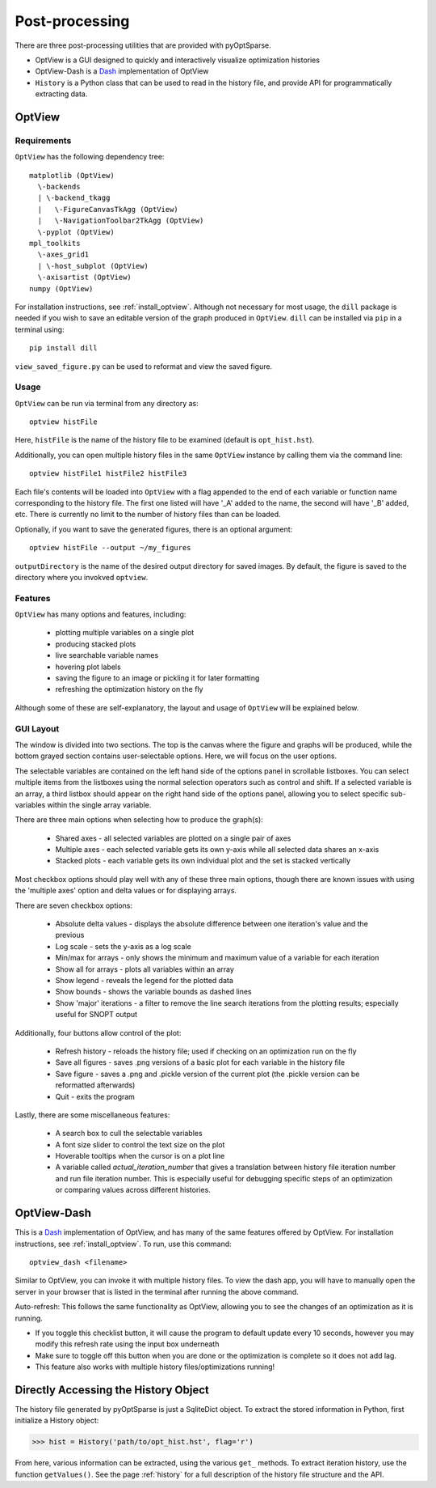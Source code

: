 Post-processing
===============
There are three post-processing utilities that are provided with pyOptSparse.

- OptView is a GUI designed to quickly and interactively visualize optimization histories
- OptView-Dash is a `Dash <https://plotly.com/dash/>`_ implementation of OptView
- ``History`` is a Python class that can be used to read in the history file, and provide API for programmatically extracting data.

OptView
-------
Requirements
~~~~~~~~~~~~
``OptView`` has the following dependency tree::

    matplotlib (OptView)
      \-backends
      | \-backend_tkagg
      |   \-FigureCanvasTkAgg (OptView)
      |   \-NavigationToolbar2TkAgg (OptView)
      \-pyplot (OptView)
    mpl_toolkits
      \-axes_grid1
      | \-host_subplot (OptView)
      \-axisartist (OptView)
    numpy (OptView)

For installation instructions, see :ref:`install_optview`.  
Although not necessary for most usage, the ``dill`` package is needed if you wish to save an editable version of the graph produced in ``OptView``.
``dill`` can be installed via ``pip`` in a terminal using::

    pip install dill

``view_saved_figure.py`` can be used to reformat and view the saved figure.

Usage
~~~~~
``OptView`` can be run via terminal from any directory as::

    optview histFile

Here, ``histFile`` is the name of the history file to be examined (default is ``opt_hist.hst``).


Additionally, you can open multiple history files in the same ``OptView`` instance by calling them via the command line::

    optview histFile1 histFile2 histFile3

Each file's contents will be loaded into ``OptView`` with a flag appended to the end of each variable or function name corresponding to the history file.
The first one listed will have '_A' added to the name, the second will have '_B' added, etc.
There is currently no limit to the number of history files than can be loaded.

Optionally, if you want to save the generated figures, there is an optional argument::

    optview histFile --output ~/my_figures

``outputDirectory`` is the name of the desired output directory for saved images.
By default, the figure is saved to the directory where you invokved ``optview``.

Features
~~~~~~~~
``OptView`` has many options and features, including:

    * plotting multiple variables on a single plot
    * producing stacked plots
    * live searchable variable names
    * hovering plot labels
    * saving the figure to an image or pickling it for later formatting
    * refreshing the optimization history on the fly

Although some of these are self-explanatory, the layout and usage of ``OptView`` will be explained below.

GUI Layout
~~~~~~~~~~
The window is divided into two sections.
The top is the canvas where the figure and graphs will be produced, while the bottom grayed section contains user-selectable options.
Here, we will focus on the user options.

The selectable variables are contained on the left hand side of the options panel in scrollable listboxes.
You can select multiple items from the listboxes using the normal selection operators such as control and shift.
If a selected variable is an array, a third listbox should appear on the right hand side of the options panel,
allowing you to select specific sub-variables within the single array variable.

There are three main options when selecting how to produce the graph(s):

    * Shared axes - all selected variables are plotted on a single pair of axes
    * Multiple axes - each selected variable gets its own y-axis while all selected data shares an x-axis
    * Stacked plots - each variable gets its own individual plot and the set is stacked vertically

Most checkbox options should play well with any of these three main options,
though there are known issues with using the 'multiple axes' option and delta values or for displaying arrays.

There are seven checkbox options:

    * Absolute delta values - displays the absolute difference between one iteration's value and the previous
    * Log scale - sets the y-axis as a log scale
    * Min/max for arrays - only shows the minimum and maximum value of a variable for each iteration
    * Show all for arrays - plots all variables within an array
    * Show legend - reveals the legend for the plotted data
    * Show bounds - shows the variable bounds as dashed lines
    * Show 'major' iterations - a filter to remove the line search iterations from the plotting results; especially useful for SNOPT output

Additionally, four buttons allow control of the plot:

    * Refresh history - reloads the history file; used if checking on an optimization run on the fly
    * Save all figures - saves .png versions of a basic plot for each variable in the history file
    * Save figure - saves a .png and .pickle version of the current plot (the .pickle version can be reformatted afterwards)
    * Quit - exits the program

Lastly, there are some miscellaneous features:

    * A search box to cull the selectable variables
    * A font size slider to control the text size on the plot
    * Hoverable tooltips when the cursor is on a plot line
    * A variable called `actual_iteration_number` that gives a translation between history file iteration number and run file iteration number. This is especially useful for debugging specific steps of an optimization or comparing values across different histories.


OptView-Dash
------------
This is a Dash_ implementation of OptView, and has many of the same features offered by OptView.
For installation instructions, see :ref:`install_optview`.
To run, use this command::

    optview_dash <filename>

Similar to OptView, you can invoke it with multiple history files.
To view the dash app, you will have to manually open the server in your browser that is listed in the terminal after running the above command.

Auto-refresh: This follows the same functionality as OptView, allowing you to see the changes of an optimization as it is running.

-  If you toggle this checklist button, it will cause the program to default update every 10 seconds, however you may modify this refresh rate using the input box underneath
-  Make sure to toggle off this button when you are done or the optimization is complete so it does not add lag.
-  This feature also works with multiple history files/optimizations running!

Directly Accessing the History Object
-------------------------------------
The history file generated by pyOptSparse is just a SqliteDict object.
To extract the stored information in Python, first initialize a History object:

.. code-block:: python

    >>> hist = History('path/to/opt_hist.hst', flag='r')

From here, various information can be extracted, using the various ``get_`` methods.
To extract iteration history, use the function ``getValues()``.
See the page :ref:`history` for a full description of the history file structure and the API.
